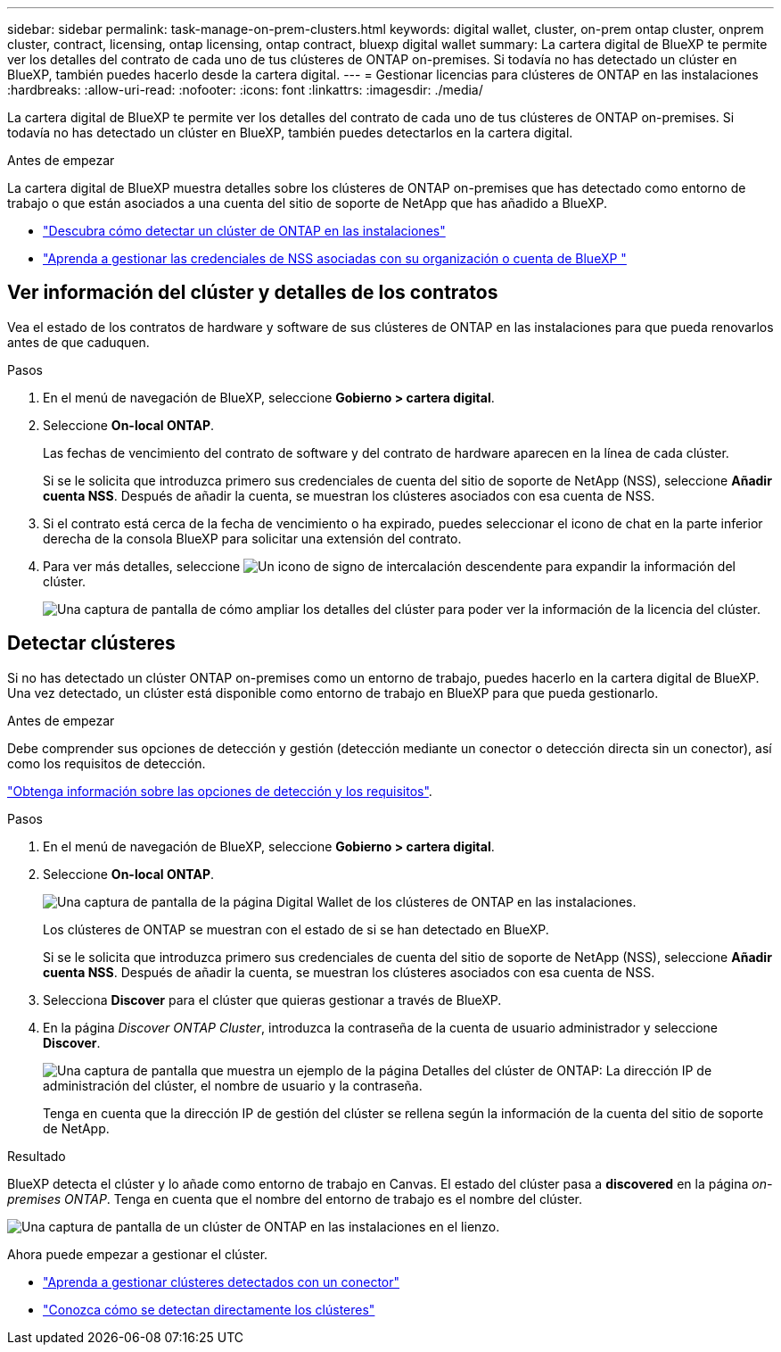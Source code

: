 ---
sidebar: sidebar 
permalink: task-manage-on-prem-clusters.html 
keywords: digital wallet, cluster, on-prem ontap cluster, onprem cluster, contract, licensing, ontap licensing, ontap contract, bluexp digital wallet 
summary: La cartera digital de BlueXP te permite ver los detalles del contrato de cada uno de tus clústeres de ONTAP on-premises. Si todavía no has detectado un clúster en BlueXP, también puedes hacerlo desde la cartera digital. 
---
= Gestionar licencias para clústeres de ONTAP en las instalaciones
:hardbreaks:
:allow-uri-read: 
:nofooter: 
:icons: font
:linkattrs: 
:imagesdir: ./media/


[role="lead"]
La cartera digital de BlueXP te permite ver los detalles del contrato de cada uno de tus clústeres de ONTAP on-premises. Si todavía no has detectado un clúster en BlueXP, también puedes detectarlos en la cartera digital.

.Antes de empezar
La cartera digital de BlueXP muestra detalles sobre los clústeres de ONTAP on-premises que has detectado como entorno de trabajo o que están asociados a una cuenta del sitio de soporte de NetApp que has añadido a BlueXP.

* https://docs.netapp.com/us-en/bluexp-ontap-onprem/task-discovering-ontap.html["Descubra cómo detectar un clúster de ONTAP en las instalaciones"^]
* https://docs.netapp.com/us-en/bluexp-setup-admin/task-adding-nss-accounts.html["Aprenda a gestionar las credenciales de NSS asociadas con su organización o cuenta de BlueXP "^]




== Ver información del clúster y detalles de los contratos

Vea el estado de los contratos de hardware y software de sus clústeres de ONTAP en las instalaciones para que pueda renovarlos antes de que caduquen.

.Pasos
. En el menú de navegación de BlueXP, seleccione *Gobierno > cartera digital*.
. Seleccione *On-local ONTAP*.
+
Las fechas de vencimiento del contrato de software y del contrato de hardware aparecen en la línea de cada clúster.

+
Si se le solicita que introduzca primero sus credenciales de cuenta del sitio de soporte de NetApp (NSS), seleccione *Añadir cuenta NSS*. Después de añadir la cuenta, se muestran los clústeres asociados con esa cuenta de NSS.

. Si el contrato está cerca de la fecha de vencimiento o ha expirado, puedes seleccionar el icono de chat en la parte inferior derecha de la consola BlueXP para solicitar una extensión del contrato.
. Para ver más detalles, seleccione image:button_down_caret.png["Un icono de signo de intercalación descendente"] para expandir la información del clúster.
+
image:screenshot_digital_wallet_license_info.png["Una captura de pantalla de cómo ampliar los detalles del clúster para poder ver la información de la licencia del clúster."]





== Detectar clústeres

Si no has detectado un clúster ONTAP on-premises como un entorno de trabajo, puedes hacerlo en la cartera digital de BlueXP. Una vez detectado, un clúster está disponible como entorno de trabajo en BlueXP para que pueda gestionarlo.

.Antes de empezar
Debe comprender sus opciones de detección y gestión (detección mediante un conector o detección directa sin un conector), así como los requisitos de detección.

https://docs.netapp.com/us-en/bluexp-ontap-onprem/task-discovering-ontap.html["Obtenga información sobre las opciones de detección y los requisitos"^].

.Pasos
. En el menú de navegación de BlueXP, seleccione *Gobierno > cartera digital*.
. Seleccione *On-local ONTAP*.
+
image:screenshot_digital_wallet_onprem_main.png["Una captura de pantalla de la página Digital Wallet de los clústeres de ONTAP en las instalaciones."]

+
Los clústeres de ONTAP se muestran con el estado de si se han detectado en BlueXP.

+
Si se le solicita que introduzca primero sus credenciales de cuenta del sitio de soporte de NetApp (NSS), seleccione *Añadir cuenta NSS*. Después de añadir la cuenta, se muestran los clústeres asociados con esa cuenta de NSS.

. Selecciona *Discover* para el clúster que quieras gestionar a través de BlueXP.
. En la página _Discover ONTAP Cluster_, introduzca la contraseña de la cuenta de usuario administrador y seleccione *Discover*.
+
image:screenshot_discover_ontap_wallet.png["Una captura de pantalla que muestra un ejemplo de la página Detalles del clúster de ONTAP: La dirección IP de administración del clúster, el nombre de usuario y la contraseña."]

+
Tenga en cuenta que la dirección IP de gestión del clúster se rellena según la información de la cuenta del sitio de soporte de NetApp.



.Resultado
BlueXP detecta el clúster y lo añade como entorno de trabajo en Canvas. El estado del clúster pasa a *discovered* en la página _on-premises ONTAP_. Tenga en cuenta que el nombre del entorno de trabajo es el nombre del clúster.

image:screenshot_onprem_cluster.png["Una captura de pantalla de un clúster de ONTAP en las instalaciones en el lienzo."]

Ahora puede empezar a gestionar el clúster.

* https://docs.netapp.com/us-en/bluexp-ontap-onprem/task-manage-ontap-connector.html["Aprenda a gestionar clústeres detectados con un conector"^]
* https://docs.netapp.com/us-en/bluexp-ontap-onprem/task-manage-ontap-direct.html["Conozca cómo se detectan directamente los clústeres"^]

